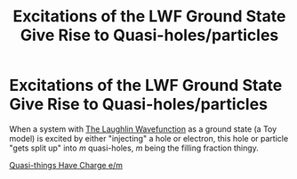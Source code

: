 :PROPERTIES:
:ID:       5775b1e9-f5ac-4961-ad58-d3b139b4ad68
:END:
#+title: Excitations of the LWF Ground State Give Rise to Quasi-holes/particles
#+filetags: FQHE anyons

* Excitations of the LWF Ground State Give Rise to Quasi-holes/particles

When a system with [[id:fff6c214-ce92-4f4f-be7f-71eb21efff79][The Laughlin Wavefunction]] as a ground state (a Toy model) is excited by either "injecting" a hole or electron, this hole or particle "gets split up" into $m$ quasi-holes, $m$ being the filling fraction thingy.

#+transclusion: t
[[id:41ef8c58-7d6d-413d-8f32-0e2b04c7949d][Quasi-things Have Charge e/m]]
